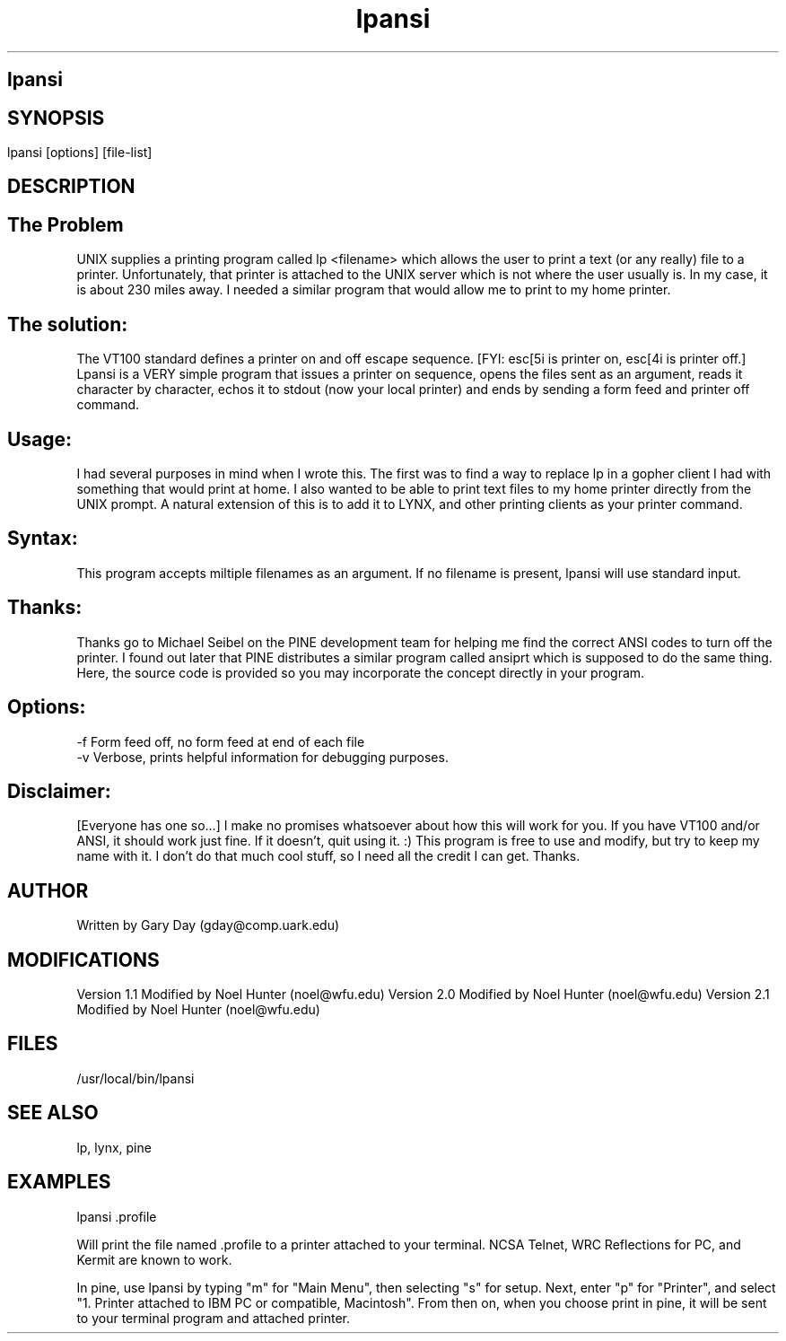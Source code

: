 .TH lpansi 1 "Print to ANSI printer on local terminal"
.ds)H LPANSI
.ds]W Release 2.1: October, 1994
.SH lpansi
.SH
.SH SYNOPSIS
lpansi [options] [file-list]
.SH DESCRIPTION
.SH The Problem
UNIX supplies a printing program called lp <filename> which 
allows the user to print a text (or any really) file to a 
printer.  Unfortunately, that printer is attached to the UNIX 
server which is not where the user usually is.  In my case, it is 
about 230 miles away.  I needed a similar program that would 
allow me to print to my home printer.  

.SH The solution: 
The VT100 standard defines a printer on and off escape 
sequence.  [FYI: esc[5i is printer on, esc[4i is printer off.]
Lpansi is a VERY simple program that issues a printer on 
sequence, opens the files sent as an argument, reads it character
by character, echos it to stdout (now your local printer) and
ends by sending a form feed and printer off command.

.SH Usage:  
I had several purposes in mind when I wrote this.  The first was to
find a way to replace lp in a gopher client I had with something that
would print at home.  I also wanted to be able to print text 
files to my home printer directly from the UNIX prompt.  A 
natural extension of this is to add it to LYNX, and other printing
clients as your printer command.

.SH Syntax:
This program accepts miltiple filenames as an argument.
If no filename is present, lpansi will use standard input.
.SH Thanks: 
Thanks go to Michael Seibel on the PINE development team for 
helping me find the correct ANSI codes to turn off the printer.  
I found out later that PINE distributes a similar program called 
ansiprt which is supposed to do the same thing.  Here, the source
code is provided so you may incorporate the concept directly in your
program.

.SH Options:
.nfill
    -f  Form feed off, no form feed at end of each file
    -v  Verbose, prints helpful information for debugging purposes.
.fill
.SH Disclaimer:  
[Everyone has one so...] I make no promises whatsoever about 
how this will work for you.  If you have VT100 and/or ANSI, it
should work just fine.  If it doesn't, quit using it.  :)  This
program is free to use and modify, but try to keep my name with
it.  I don't do that much cool stuff, so I need all the credit
I can get.  Thanks.
.SH AUTHOR
Written by Gary Day (gday@comp.uark.edu)
.SH MODIFICATIONS
.nfill
Version 1.1 Modified by Noel Hunter (noel@wfu.edu)
Version 2.0 Modified by Noel Hunter (noel@wfu.edu)
Version 2.1 Modified by Noel Hunter (noel@wfu.edu)
.fill
.SH FILES
/usr/local/bin/lpansi
.SH SEE ALSO
lp, lynx, pine
.SH EXAMPLES
lpansi .profile

Will print the file named .profile to a printer attached to your terminal.
NCSA Telnet, WRC Reflections for PC, and Kermit are known to work.

In pine, use lpansi by typing "m" for "Main Menu", then selecting "s" for
setup.  Next, enter "p" for "Printer", and select "1. Printer attached to 
IBM PC or compatible, Macintosh".  From then on, when you choose print
in pine, it will be sent to your terminal program and attached printer.
